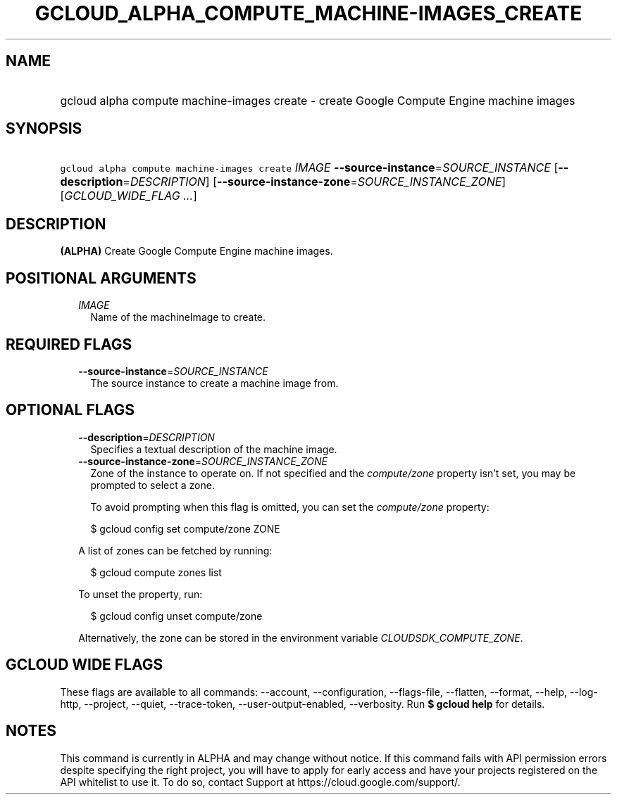 
.TH "GCLOUD_ALPHA_COMPUTE_MACHINE\-IMAGES_CREATE" 1



.SH "NAME"
.HP
gcloud alpha compute machine\-images create \- create Google Compute Engine machine images



.SH "SYNOPSIS"
.HP
\f5gcloud alpha compute machine\-images create\fR \fIIMAGE\fR \fB\-\-source\-instance\fR=\fISOURCE_INSTANCE\fR [\fB\-\-description\fR=\fIDESCRIPTION\fR] [\fB\-\-source\-instance\-zone\fR=\fISOURCE_INSTANCE_ZONE\fR] [\fIGCLOUD_WIDE_FLAG\ ...\fR]



.SH "DESCRIPTION"

\fB(ALPHA)\fR Create Google Compute Engine machine images.



.SH "POSITIONAL ARGUMENTS"

.RS 2m
.TP 2m
\fIIMAGE\fR
Name of the machineImage to create.


.RE
.sp

.SH "REQUIRED FLAGS"

.RS 2m
.TP 2m
\fB\-\-source\-instance\fR=\fISOURCE_INSTANCE\fR
The source instance to create a machine image from.


.RE
.sp

.SH "OPTIONAL FLAGS"

.RS 2m
.TP 2m
\fB\-\-description\fR=\fIDESCRIPTION\fR
Specifies a textual description of the machine image.

.TP 2m
\fB\-\-source\-instance\-zone\fR=\fISOURCE_INSTANCE_ZONE\fR
Zone of the instance to operate on. If not specified and the
\f5\fIcompute/zone\fR\fR property isn't set, you may be prompted to select a
zone.

To avoid prompting when this flag is omitted, you can set the
\f5\fIcompute/zone\fR\fR property:

.RS 2m
$ gcloud config set compute/zone ZONE
.RE

A list of zones can be fetched by running:

.RS 2m
$ gcloud compute zones list
.RE

To unset the property, run:

.RS 2m
$ gcloud config unset compute/zone
.RE

Alternatively, the zone can be stored in the environment variable
\f5\fICLOUDSDK_COMPUTE_ZONE\fR\fR.


.RE
.sp

.SH "GCLOUD WIDE FLAGS"

These flags are available to all commands: \-\-account, \-\-configuration,
\-\-flags\-file, \-\-flatten, \-\-format, \-\-help, \-\-log\-http, \-\-project,
\-\-quiet, \-\-trace\-token, \-\-user\-output\-enabled, \-\-verbosity. Run \fB$
gcloud help\fR for details.



.SH "NOTES"

This command is currently in ALPHA and may change without notice. If this
command fails with API permission errors despite specifying the right project,
you will have to apply for early access and have your projects registered on the
API whitelist to use it. To do so, contact Support at
https://cloud.google.com/support/.

